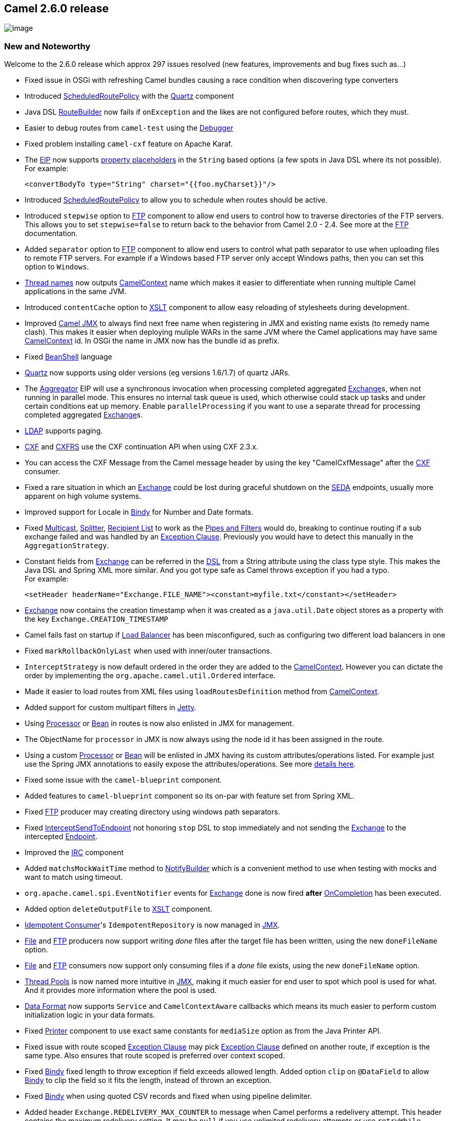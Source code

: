 [[ConfluenceContent]]
[[Camel2.6.0Release-Camel2.6.0release]]
Camel 2.6.0 release
-------------------

image:http://camel.apache.org/download.data/camel-box-v1.0-150x200.png[image]

[[Camel2.6.0Release-NewandNoteworthy]]
New and Noteworthy
~~~~~~~~~~~~~~~~~~

Welcome to the 2.6.0 release which approx 297 issues resolved (new
features, improvements and bug fixes such as...)

* Fixed issue in OSGi with refreshing Camel bundles causing a race
condition when discovering type converters
* Introduced link:scheduledroutepolicy.html[ScheduledRoutePolicy] with
the link:quartz.html[Quartz] component
* Java DSL link:routebuilder.html[RouteBuilder] now fails if
`onException` and the likes are not configured before routes, which they
must.
* Easier to debug routes from `camel-test` using the
link:debugger.html[Debugger]
* Fixed problem installing `camel-cxf` feature on Apache Karaf.
* The link:eip.html[EIP] now supports link:properties.html[property
placeholders] in the `String` based options (a few spots in Java DSL
where its not possible). For example:
+
[source,brush:,java;,gutter:,false;,theme:,Default]
----
<convertBodyTo type="String" charset="{{foo.myCharset}}"/>
----
* Introduced link:scheduledroutepolicy.html[ScheduledRoutePolicy] to
allow you to schedule when routes should be active.
* Introduced `stepwise` option to link:ftp2.html[FTP] component to allow
end users to control how to traverse directories of the FTP servers.
This allows you to set `stepwise=false` to return back to the behavior
from Camel 2.0 - 2.4. See more at the link:ftp2.html[FTP] documentation.
* Added `separator` option to link:ftp2.html[FTP] component to allow end
users to control what path separator to use when uploading files to
remote FTP servers. For example if a Windows based FTP server only
accept Windows paths, then you can set this option to `Windows`.
* link:threading-model.html[Thread names] now outputs
link:camelcontext.html[CamelContext] name which makes it easier to
differentiate when running multiple Camel applications in the same JVM.
* Introduced `contentCache` option to link:xslt.html[XSLT] component to
allow easy reloading of stylesheets during development.
* Improved link:camel-jmx.html[Camel JMX] to always find next free name
when registering in JMX and existing name exists (to remedy name clash).
This makes it easier when deploying muliple WARs in the same JVM where
the Camel applications may have same
link:camelcontext.html[CamelContext] id. In OSGi the name in JMX now has
the bundle id as prefix.
* Fixed link:beanshell.html[BeanShell] language
* link:quartz.html[Quartz] now supports using older versions (eg
versions 1.6/1.7) of quartz JARs.
* The link:aggregator2.html[Aggregator] EIP will use a synchronous
invocation when processing completed aggregated
link:exchange.html[Exchange]s, when not running in parallel mode. This
ensures no internal task queue is used, which otherwise could stack up
tasks and under certain conditions eat up memory. Enable
`parallelProcessing` if you want to use a separate thread for processing
completed aggregated link:exchange.html[Exchange]s.
* link:ldap.html[LDAP] supports paging.
* link:cxf.html[CXF] and link:cxfrs.html[CXFRS] use the CXF continuation
API when using CXF 2.3.x.
* You can access the CXF Message from the Camel message header by using
the key "CamelCxfMessage" after the link:cxf.html[CXF] consumer.
* Fixed a rare situation in which an link:exchange.html[Exchange] could
be lost during graceful shutdown on the link:seda.html[SEDA] endpoints,
usually more apparent on high volume systems.
* Improved support for Locale in link:bindy.html[Bindy] for Number and
Date formats.
* Fixed link:multicast.html[Multicast], link:splitter.html[Splitter],
link:recipient-list.html[Recipient List] to work as the
link:pipes-and-filters.html[Pipes and Filters] would do, breaking to
continue routing if a sub exchange failed and was handled by an
link:exception-clause.html[Exception Clause]. Previously you would have
to detect this manually in the `AggregationStrategy`.
* Constant fields from link:exchange.html[Exchange] can be referred in
the link:dsl.html[DSL] from a String attribute using the class type
style. This makes the Java DSL and Spring XML more similar. And you got
type safe as Camel throws exception if you had a typo. +
For example:
+
[source,brush:,java;,gutter:,false;,theme:,Default]
----
<setHeader headerName="Exchange.FILE_NAME"><constant>myfile.txt</constant></setHeader>
----
* link:exchange.html[Exchange] now contains the creation timestamp when
it was created as a `java.util.Date` object stores as a property with
the key `Exchange.CREATION_TIMESTAMP`
* Camel fails fast on startup if link:load-balancer.html[Load Balancer]
has been misconfigured, such as configuring two different load balancers
in one
* Fixed `markRollbackOnlyLast` when used with inner/outer transactions.
* `InterceptStrategy` is now default ordered in the order they are added
to the link:camelcontext.html[CamelContext]. However you can dictate the
order by implementing the `org.apache.camel.util.Ordered` interface.
* Made it easier to load routes from XML files using
`loadRoutesDefinition` method from link:camelcontext.html[CamelContext].
* Added support for custom multipart filters in link:jetty.html[Jetty].
* Using link:processor.html[Processor] or link:bean.html[Bean] in routes
is now also enlisted in JMX for management.
* The ObjectName for `processor` in JMX is now always using the node id
it has been assigned in the route.
* Using a custom link:processor.html[Processor] or link:bean.html[Bean]
will be enlisted in JMX having its custom attributes/operations listed.
For example just use the Spring JMX annotations to easily expose the
attributes/operations. See more
link:why-is-my-processor-not-showing-up-in-jconsole.html[details here].
* Fixed some issue with the `camel-blueprint` component.
* Added features to `camel-blueprint` component so its on-par with
feature set from Spring XML.
* Fixed link:ftp2.html[FTP] producer may creating directory using
windows path separators.
* Fixed link:intercept.html[InterceptSendToEndpoint] not honoring `stop`
DSL to stop immediately and not sending the link:exchange.html[Exchange]
to the intercepted link:endpoint.html[Endpoint].
* Improved the link:irc.html[IRC] component
* Added `matchsMockWaitTime` method to
link:notifybuilder.html[NotifyBuilder] which is a convenient method to
use when testing with mocks and want to match using timeout.
* `org.apache.camel.spi.EventNotifier` events for
link:exchange.html[Exchange] done is now fired *after*
link:oncompletion.html[OnCompletion] has been executed.
* Added option `deleteOutputFile` to link:xslt.html[XSLT] component.
* link:idempotent-consumer.html[Idempotent Consumer]'s
`IdempotentRepository` is now managed in link:camel-jmx.html[JMX].
* link:file2.html[File] and link:ftp2.html[FTP] producers now support
writing _done_ files after the target file has been written, using the
new `doneFileName` option.
* link:file2.html[File] and link:ftp2.html[FTP] consumers now support
only consuming files if a _done_ file exists, using the new
`doneFileName` option.
* link:threading-model.html[Thread Pools] is now named more intuitive in
link:camel-jmx.html[JMX], making it much easier for end user to spot
which pool is used for what. And it provides more information where the
pool is used.
* link:data-format.html[Data Format] now supports `Service` and
`CamelContextAware` callbacks which means its much easier to perform
custom initialization logic in your data formats.
* Fixed link:printer.html[Printer] component to use exact same constants
for `mediaSize` option as from the Java Printer API.
* Fixed issue with route scoped link:exception-clause.html[Exception
Clause] may pick link:exception-clause.html[Exception Clause] defined on
another route, if exception is the same type. Also ensures that route
scoped is preferred over context scoped.
* Fixed link:bindy.html[Bindy] fixed length to throw exception if field
exceeds allowed length. Added option `clip` on `@DataField` to allow
link:bindy.html[Bindy] to clip the field so it fits the length, instead
of thrown an exception.
* Fixed link:bindy.html[Bindy] when using quoted CSV records and fixed
when using pipeline delimiter.
* Added header `Exchange.REDELIVERY_MAX_COUNTER` to message when Camel
performs a redelivery attempt. This header contains the maximum
redelivery setting. It may be `null` if you use unlimited redelivery
attempts or use `retryWhile`.
* link:jms.html[JMS] producer using `InOnly` MEP now supports
`JMSReplyTo` configured on either endpoint, or provided as message
header. The message send to the JMS destination will now contain the
`JMSReplyTo` information. The link:jms.html[JMS] producer which send the
message will still be `InOnly` and not expect/wait for a reply but
continue immediately. You have to have the `preserveMessageQos=true`
option defined as well.
* Fixed link:jms.html[JMS] producer, when a `JMSReplyTo` header was
provided as a message header, removing any `queue:` or `topic:` prefix
causing the reply to destination to be resolved correctly (eg avoiding
having `queue:` in the queue name).
* link:jms.html[JMS] producer now honors, if reply to was disabled using
`disableReplyTo=true` in all situations.
* link:http.html[HTTP], link:jetty.html[Jetty],
link:servlet.html[SERVLET] and `camel-http4` now supports content type
`application/x-java-serialized-object` on both the producer and consumer
side. This allows you to transfer serialized Java objects over http.
* Added option `transferException` to link:http.html[HTTP],
link:jetty.html[Jetty] and link:servlet.html[SERVLET], which allows you
to return back caused exceptions from the consumer side as serialized
objects. On the producer side the caused exception will be thrown
instead of the generic `HttpOperationFailedException`.
* link:web-console.html[Web Console] now displays some basic route
statistics if link:camel-jmx.html[JMX] is enabled.
* link:jpa.html[JPA] `JpaTraceEventMessage` now uses `@Lob` for fields
which may contain a lot of data, such as message body.
* link:log.html[Throughput logger] now supports logging per interval
(timer based).
* Fixed an issue with link:splitter.html[Splitter] causing exception
mistakenly from one sub-message being propagated to the next
sub-message.
* link:xquery.html[XQuery] now strips all whitespaces by default; there
is an option to changes this to ignorable whitepsaces only.
* link:quartz.html[Quartz] now enforces trigger name/group to be unique
within the given component. Will throw exception on name clash detected.
This behavior does not apply for clustered quartz.
* Fixed link:splitter.html[Splitter] using too much memory when running
in parallel mode. Now it aggregates on-the-fly and memory consumption is
low and stable.
* link:bean.html[Bean] now has a type option which you can use if you
use method overloading in your Bean and prevent Camel to fail with an
`AmbiguousMethodCallException`.
* Added `Main` class to `camel-core` so you can do:
link:running-camel-standalone-and-have-it-keep-running.html[Running
Camel standalone and have it keep running]
* Added
https://cwiki.apache.org/confluence/pages/createpage.action?spaceKey=CAMEL&title=JDBC-AggregationRepository&linkCreation=true&fromPageId=24184529[JDBC]
based persistent support for link:aggregator2.html[Aggregator] EIP
* Fixed link:jetty.html[Jetty] may throw NPE during heavy load.
* Continuation timeout can be configured on link:jetty.html[Jetty]. By
default link:jetty.html[Jetty] uses 30 sec timeout. There is also a new
option to disable using Jetty continuation.
* link:polling-consumer.html[Polling Consumer]'s
`PollingConsumerPollStrategy` now provides number of messages actually
processed in the poll in the `commit` callback message. You can use this
to know if none messages was polled, or that X number of message was
polled.
* link:dozer-type-conversion.html[Dozer] now works with OSGi
* Fixed an issue with link:aggregator2.html[Aggregator] which could lead
to it not confirm completions on the `AggregationRepository`. And as
well the internal "in progress completed exchanges" map wouldn't neither
remove the completed exchange, causing it to grow memory over time.
* The `bean` DSLs will eager check on startup, the provided method name
is a valid method name on the bean as well. This helps to fail fast if
end users have a typo in their routes.
* link:graceful-shutdown.html[Graceful Shutdown] a single route now
supports a `abortOnTimeout` option, which if enabled will let the route
be running if it could not shutdown the route within a given timeout
period.
* Fixed `loadRoutesDefinition` and `addRouteDefinition` to used shared
logic from `camel-core-xml` to ensure loading routes from XML files
works exactly the same as if the routes was defined in Spring or
Blueprint XML files.
* Camel now fail on startup if it cannot load type converters from the
classpath, which is essential for it to operate correctly.
* Fixed `completionFromBatchConsumer` option on the
link:aggregator2.html[Aggregator] not aggregating the last incoming
link:exchange.html[Exchange] under certain conditions.
* Fixed a few code generation issues related to
link:camel-maven-archetypes.html[Camel Maven Archetypes]
* link:properties.html[Properties] component will trim values from
loaded properties. This fixes a problem when you have trailing spaces
for values in a properties file.
* Fixed `trim` option on `@DataField` annotation not working in
link:bindy.html[Bindy] when unmarshalling fixed length records.
* Added `ref` function to link:simple.html[Simple] expression language
so you can lookup any link:bean.html[Bean] from the
link:registry.html[Registry].

[[Camel2.6.0Release-New]]
New link:enterprise-integration-patterns.html[Enterprise Integration
Patterns]
^^^^^^^^^^^^^^^^^^^^^^^^^^^^^^^^^^^^^^^^^^^^^^^^^^^^^^^^^^^^^^^^^^^^^^^^^^^^^^

* None

[[Camel2.6.0Release-New.1]]
New link:components.html[Components]
^^^^^^^^^^^^^^^^^^^^^^^^^^^^^^^^^^^^

* link:eventadmin.html[EventAdmin] - OSGi Event Admin
* https://cwiki.apache.org/confluence/pages/createpage.action?spaceKey=CAMEL&title=JDBC-AggregationRepository&linkCreation=true&fromPageId=24184529[JDBC-AggregationRepository]
- Persist ongoing link:aggregator2.html[aggregated] message in JDBC data
store
* link:jmx.html[JMX]
* link:kestrel.html[Kestrel]
* link:pax-logging.html[Pax-Logging] - OSGi Pax Logging
* link:spring-web-services.html[Spring Web Services] -
* link:aws-sqs.html[SQS] - Queuing service for Amazon Web Services
* link:routebox.html[Routebox]

[[Camel2.6.0Release-NewDSL]]
New DSL
^^^^^^^

* Added `excludePattern` parameter to `removeHeaders` DSL.

[[Camel2.6.0Release-NewAnnotations]]
New Annotations
^^^^^^^^^^^^^^^

* None

[[Camel2.6.0Release-NewDataFormats]]
New link:data-format.html[Data Formats]
^^^^^^^^^^^^^^^^^^^^^^^^^^^^^^^^^^^^^^^

* link:jibx.html[JiBX]
* link:syslog.html[Syslog]

[[Camel2.6.0Release-New.2]]
New link:languages.html[Languages]
^^^^^^^^^^^^^^^^^^^^^^^^^^^^^^^^^^

* None

[[Camel2.6.0Release-New.3]]
New link:examples.html[Examples]
^^^^^^^^^^^^^^^^^^^^^^^^^^^^^^^^

* link:jmx-component-example.html[JMX Component Example]
* link:simple-jira-bot.html[Simple Jira Bot]
* link:spring-ws-example.html[Spring Web Services Example]

[[Camel2.6.0Release-New.4]]
New link:tutorials.html[Tutorials]
^^^^^^^^^^^^^^^^^^^^^^^^^^^^^^^^^^

* None

[[Camel2.6.0Release-APIbreaking]]
API breaking
~~~~~~~~~~~~

* `camel-test` JAR in the `CamelSpringTestSupport` classes now returns a
more generic `AbstractApplicationContext` type in the
`createApplicationContext` method.
* Added `prepareShutdown` method to `ShutdownAware` SPI interface.
* `org.apache.camel.spi.IdempotentRepository` now extends
`org.apache.camel.Service`.
* The `onThreadPoolAdd` method on `LifecycleStrategy` has additional
parameters for information where the thread pool is used.
* `processBatch` method in `BatchConsumer` now returns number of
messages that was actually processed from the batch.
* `commit` method in `PollingConsumerPollStrategy` now has a parameter
with the number of message processed in the poll.
* `poll` method in `ScheduledPollConsumer` now returns number of
messages that was actually processed from the poll.
* `TypeConverterLoaded` has been moved from package
`org.apache.camel.impl.converter` to `org.apache.camel.spi`.

[[Camel2.6.0Release-KnownIssues]]
Known Issues
~~~~~~~~~~~~

* The link:tracer.html[Tracer] may not output all details for some
situations such as when using `onCompletion` or `intercept` etc.
* Not all link:examples.html[Examples] have ANT build.xml files to run
the example using ANT.
* Project cannot be fully build using Maven 3.0
* One may encounter build errors in camel-ftp with java versions older
than "1.5.0_24"
* `camel-script` which uses `ScriptEngineManager` from the JDK, cannot
load script engines from packages outside the JDK (i.e. when running in
OSGi).
* Stopping a route after using `adviceWith` maybe cause issues with
error handlers, see
https://issues.apache.org/jira/browse/CAMEL-3534[CAMEL-3534]
* If you use link:quartz.html[Quartz] then pay attention that its
UpdateChecker is enabled by default. You should disable this, see more
http://forums.terracotta.org/forums/posts/list/3395.page#19058[details
here]
* Installing `camel-ftp` feature in Apache ServiceMix may cause issue.
See
http://fusesource.com/forums/thread.jspa?threadID=2654&tstart=0[here]
for more details and workaround.
* link:splitter.html[Splitter] in parallel mode may block if empty body
as input. See
https://issues.apache.org/jira/browse/CAMEL-3685[CAMEL-3685]
* link:recipient-list.html[Recipient List] in parallel mode doesn't
reuse background aggregator thread. See
https://issues.apache.org/jira/browse/CAMEL-3727[CAMEL-3727]
* The `camel-spring-ws` feature does not work in Apache ServiceMix or
Apache Karaf.

[[Camel2.6.0Release-Importantchangestoconsiderwhenupgrading]]
Important changes to consider when upgrading
~~~~~~~~~~~~~~~~~~~~~~~~~~~~~~~~~~~~~~~~~~~~

[Info]
====


Starting with camel-2.7.0 we are dropping support for java 1.5, spring
2.5.6 and junit 3. These technologies may still be supported for a short
while on a 2.6.x branch depending on the community interest. See
link:camel-27-roadmap.html[Camel 2.7 - Roadmap].

====

* Upgraded to Spring 3.0.5
* Upgraded to Apache CXF 2.3.1 (although CXF 2.2.11 is still supported)
* Upgraded to Jetty 7.2.2.v20101205
* The Java DSL now enforces `onException` and the likes to be defined
*before* routes, if not Camel will fail starting the route.
* The link:aggregator2.html[Aggregator] EIP will use a synchronous
invocation when processing completed aggregated
link:exchange.html[Exchange]s, when not running in parallel mode. This
ensures no internal task queue is used, which otherwise could stack up
tasks and under certain conditions eat up memory. Enable
`parallelProcessing` if you want to use a separate thread for processing
completed aggregated link:exchange.html[Exchange]s.
* Camel now fails fast if staring a `LifecycleStrategy` fails on
startup. For example if there is issue with link:camel-jmx.html[JMX]
that will now cause Camel to not startup at all. If you have trouble
with JMX before you can disable JMX on Camel and allow it to startup.
* `ManagementAware` has been @deprecated. Just enrich your class with
the Spring JMX annotations, if you want custom management of your
components, endpoints, processors and so fort. See more at
link:why-is-my-processor-not-showing-up-in-jconsole.html[Why is my
processor not showing up in JConsole].
* link:data-format.html[Data Format] now supports `Service` and
`CamelContextAware` callbacks which means its much easier to perform
custom initialization logic in your data formats.
* The `mediaSize` option on link:printer.html[Printer] now uses exact
same constants as the Java Printer API. Which means it uses underscores
instead of hyphens in the constants.
* link:jpa.html[JPA] `JpaTraceEventMessage` now uses `@Lob` for fields
which may contain a lot of data, such as message body.
* link:quartz.html[Quartz] now enforces trigger name/group to be unique
within the given component. Will throw exception on name clash detected.
This behavior does not apply for clustered quartz.
* Camel now fail on startup if it cannot load type converters from the
classpath, which is essential for it to operate correctly.

[[Camel2.6.0Release-GettingtheDistributions]]
Getting the Distributions
~~~~~~~~~~~~~~~~~~~~~~~~~

[[Camel2.6.0Release-BinaryDistributions]]
Binary Distributions
^^^^^^^^^^^^^^^^^^^^

[width="100%",cols="34%,33%,33%",options="header",]
|=======================================================================
|Description |Download Link |PGP Signature file of download
|Windows Distribution
|http://archive.apache.org/dist/camel/apache-camel/2.6.0/apache-camel-2.6.0.zip[apache-camel-2.6.0.zip]
|http://archive.apache.org/dist/camel/apache-camel/2.6.0/apache-camel-2.6.0.zip.asc[apache-camel-2.6.0.zip.asc]

|Unix/Linux/Cygwin Distribution
|http://archive.apache.org/dist/camel/apache-camel/2.6.0/apache-camel-2.6.0.tar.gz[apache-camel-2.6.0.tar.gz]
|http://archive.apache.org/dist/camel/apache-camel/2.6.0/apache-camel-2.6.0.tar.gz.asc[apache-camel-2.6.0.tar.gz.asc]
|=======================================================================

[Info]
====
 **The above URLs use redirection**

The above URLs use the Apache Mirror system to redirect you to a
suitable mirror for your download. Some users have experienced issues
with some versions of browsers (e.g. some Safari browsers). If the
download doesn't seem to work for you from the above URL then try using
http://www.mozilla.com/en-US/firefox/[FireFox]

====

[[Camel2.6.0Release-SourceDistributions]]
Source Distributions
^^^^^^^^^^^^^^^^^^^^

[width="100%",cols="34%,33%,33%",options="header",]
|=======================================================================
|Description |Download Link |PGP Signature file of download
|Source for Windows
|http://archive.apache.org/dist/camel/apache-camel/2.6.0/apache-camel-2.6.0-src.zip[apache-camel-2.6.0-src.zip]
|http://archive.apache.org/dist/camel/apache-camel/2.6.0/apache-camel-2.6.0-src.zip.asc[apache-camel-2.6.0-src.zip.asc]
|=======================================================================

[width="100%",cols="34%,33%,33%",]
|=======================================================================
|Source for Unix/Linux/Cygwin
|http://archive.apache.org/dist/camel/apache-camel/2.6.0/apache-camel-2.6.0-src.tar.gz[apache-camel-2.6.0-src.tar.gz]
|http://archive.apache.org/dist/camel/apache-camel/2.6.0/apache-camel-2.6.0-src.tar.gz.asc[apache-camel-2.6.0-src.tar.gz.asc]
|=======================================================================

[[Camel2.6.0Release-GettingtheBinariesusingMaven2]]
Getting the Binaries using Maven 2
^^^^^^^^^^^^^^^^^^^^^^^^^^^^^^^^^^

To use this release in your maven project, the proper dependency
configuration that you should use in your
http://maven.apache.org/guides/introduction/introduction-to-the-pom.html[Maven
POM] is:

[source,brush:,java;,gutter:,false;,theme:,Default]
----
<dependency>
  <groupId>org.apache.camel</groupId>
  <artifactId>camel-core</artifactId>
  <version>2.6.0</version>
</dependency>
----

[[Camel2.6.0Release-SVNTagCheckout]]
SVN Tag Checkout
^^^^^^^^^^^^^^^^

[source,brush:,java;,gutter:,false;,theme:,Default]
----
svn co http://svn.apache.org/repos/asf/camel/tags/camel-2.6.0
----

[[Camel2.6.0Release-Changelog]]
Changelog
~~~~~~~~~

For a more detailed view of new features and bug fixes, see:

* http://issues.apache.org/activemq/secure/ReleaseNote.jspa?projectId=12311211&styleName=Html&version=12315690[JIRA
Release notes for 2.6.0]
